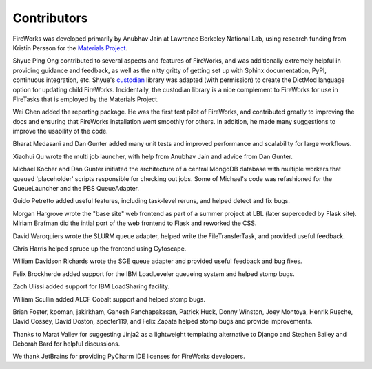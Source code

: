 ============
Contributors
============

FireWorks was developed primarily by Anubhav Jain at Lawrence Berkeley National Lab, using research funding from Kristin Persson for the `Materials Project <http://www.materialsproject.org>`_.

Shyue Ping Ong contributed to several aspects and features of FireWorks, and was additionally extremely helpful in providing guidance and feedback, as well as the nitty gritty of getting set up with Sphinx documentation, PyPI, continuous integration, etc. Shyue's custodian_ library was adapted (with permission) to create the DictMod language option for updating child FireWorks. Incidentally, the custodian library is a nice complement to FireWorks for use in FireTasks that is employed by the Materials Project.

Wei Chen added the reporting package. He was the first test pilot of FireWorks, and contributed greatly to improving the docs and ensuring that FireWorks installation went smoothly for others. In addition, he made many suggestions to improve the usability of the code.

Bharat Medasani and Dan Gunter added many unit tests and improved performance and scalability for large workflows.

Xiaohui Qu wrote the multi job launcher, with help from Anubhav Jain and advice from Dan Gunter.

Michael Kocher and Dan Gunter initiated the architecture of a central MongoDB database with multiple workers that queued 'placeholder' scripts responsible for checking out jobs. Some of Michael's code was refashioned for the QueueLauncher and the PBS QueueAdapter.

Guido Petretto added useful features, including task-level reruns, and helped detect and fix bugs.

Morgan Hargrove wrote the "base site" web frontend as part of a summer project at LBL (later superceded by Flask site). Miriam Brafman did the intial port of the web frontend to Flask and reworked the CSS.

David Waroquiers wrote the SLURM queue adapter, helped write the FileTransferTask, and provided useful feedback.

Chris Harris helped spruce up the frontend using Cytoscape.

William Davidson Richards wrote the SGE queue adapter and provided useful feedback and bug fixes.

Felix Brockherde added support for the IBM LoadLeveler queueing system and helped stomp bugs.

Zach Ulissi added support for IBM LoadSharing facility.

William Scullin added ALCF Cobalt support and helped stomp bugs.

Brian Foster, kpoman, jakirkham, Ganesh Panchapakesan, Patrick Huck, Donny Winston, Joey Montoya, Henrik Rusche, David Cossey, David Doston, specter119, and Felix Zapata helped stomp bugs and provide improvements.

Thanks to Marat Valiev for suggesting Jinja2 as a lightweight templating alternative to Django and Stephen Bailey and Deborah Bard for helpful discussions.

We thank JetBrains for providing PyCharm IDE licenses for FireWorks developers.

.. _pymatgen: http://packages.python.org/pymatgen/
.. _custodian: https://pypi.python.org/pypi/custodian